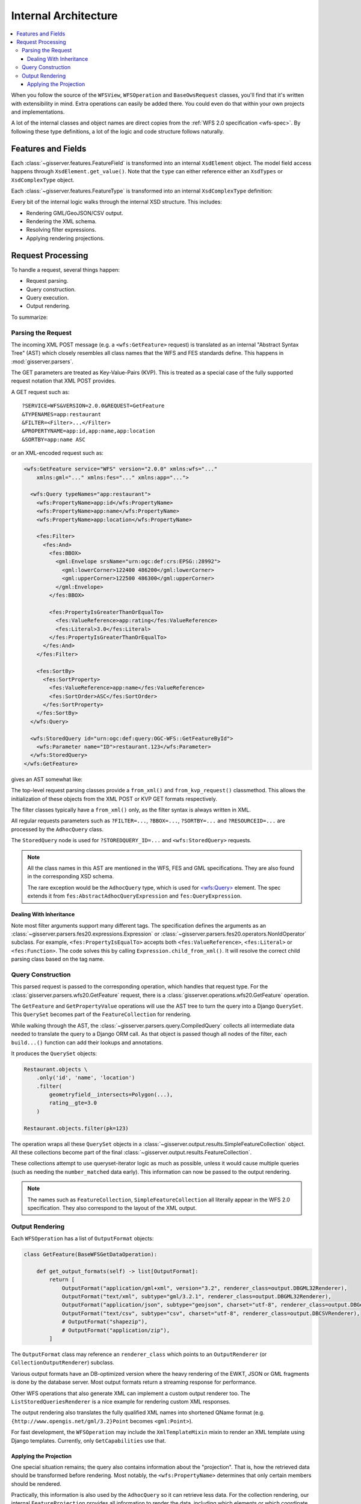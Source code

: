 Internal Architecture
=====================

.. contents:: :local:

When you follow the source of the ``WFSView``, ``WFSOperation`` and ``BaseOwsRequest`` classes,
you'll find that it's written with extensibility in mind.
Extra operations can easily be added there.
You could even do that within your own projects and implementations.

A lot of the internal classes and object names are direct copies from
the :ref:`WFS 2.0 specification <wfs-spec>`.
By following these type definitions, a lot of the logic and code structure follows naturally.

Features and Fields
-------------------

Each :class:`~gisserver.features.FeatureField` is transformed into
an internal ``XsdElement`` object. The model field access happens
through ``XsdElement.get_value()``.
Note that the ``type`` can either reference either an ``XsdTypes`` or ``XsdComplexType`` object.

.. graphviz::

    digraph foo {
        rankdir = LR;

        FeatureField [shape=box]
        XsdElement [shape=box]
        type [shape=none, label=".type"]
        model_attribute [shape=none, label=".model_attribute"]
        get_value [shape=none, label=".get_value(instance)"]

        FeatureField -> XsdElement [label=".xsd_element"]
        XsdElement -> model_attribute
        XsdElement -> type
        XsdElement -> get_value
    }

Each :class:`~gisserver.features.FeatureType` is transformed into
an internal ``XsdComplexType`` definition:

.. graphviz::

    digraph foo {
        rankdir = LR;

        FeatureType [shape=box]
        FeatureField [shape=box]
        XsdComplexType [shape=box]
        XsdElement [shape=box]
        XsdAttribute [shape=box]

        FeatureType -> FeatureField [label=".fields"]
        FeatureType -> XsdComplexType [label=".xsd_type"]
        XsdComplexType -> XsdElement [label=".elements"]
        XsdComplexType -> XsdAttribute [label=".attributes"]
    }

Every bit of the internal logic walks through the internal XSD structure.
This includes:

* Rendering GML/GeoJSON/CSV output.
* Rendering the XML schema.
* Resolving filter expressions.
* Applying rendering projections.

Request Processing
------------------

To handle a request, several things happen:

* Request parsing.
* Query construction.
* Query execution.
* Output rendering.

To summarize:

.. graphviz::

    digraph foo {
        rankdir = LR;
        node [shape=box]

        WFSView [label="WFSView"]
        parsing [label="gisserver.parsers.wfs20"]
        operations [label="gisserver.operations.wfs20"]
        validate_request [label=".validate_request()", shape=none]
        process_request [label=".process_request()", shape=none]
        getdata [label="retrieve data...", shape=none]

        WFSView -> parsing
        WFSView -> operations
        operations -> validate_request
        operations -> process_request
        process_request -> getdata

        rendering [label="gisserver.output"]
        process_request -> rendering
    }

Parsing the Request
~~~~~~~~~~~~~~~~~~~

The incoming XML POST message (e.g. a ``<wfs:GetFeature>`` request)
is translated as an internal "Abstract Syntax Tree" (AST)
which closely resembles all class names that the WFS and FES standards define.
This happens in :mod:`gisserver.parsers`.

The GET parameters are treated as Key-Value-Pairs (KVP).
This is treated as a special case of the fully
supported request notation that XML POST provides.

A GET request such as::

    ?SERVICE=WFS&VERSION=2.0.0&REQUEST=GetFeature
    &TYPENAMES=app:restaurant
    &FILTER=<Filter>...</Filter>
    &PROPERTYNAME=app:id,app:name,app:location
    &SORTBY=app:name ASC

or an XML-encoded request such as:

.. code-block:: xml

    <wfs:GetFeature service="WFS" version="2.0.0" xmlns:wfs="..."
        xmlns:gml="..." xmlns:fes="..." xmlns:app="...">

      <wfs:Query typeNames="app:restaurant">
        <wfs:PropertyName>app:id</wfs:PropertyName>
        <wfs:PropertyName>app:name</wfs:PropertyName>
        <wfs:PropertyName>app:location</wfs:PropertyName>

        <fes:Filter>
          <fes:And>
            <fes:BBOX>
              <gml:Envelope srsName="urn:ogc:def:crs:EPSG::28992">
                <gml:lowerCorner>122400 486200</gml:lowerCorner>
                <gml:upperCorner>122500 486300</gml:upperCorner>
              </gml:Envelope>
            </fes:BBOX>

            <fes:PropertyIsGreaterThanOrEqualTo>
              <fes:ValueReference>app:rating</fes:ValueReference>
              <fes:Literal>3.0</fes:Literal>
            </fes:PropertyIsGreaterThanOrEqualTo>
          </fes:And>
        </fes:Filter>

        <fes:SortBy>
          <fes:SortProperty>
            <fes:ValueReference>app:name</fes:ValueReference>
            <fes:SortOrder>ASC</fes:SortOrder>
          </fes:SortProperty>
        </fes:SortBy>
      </wfs:Query>

      <wfs:StoredQuery id="urn:ogc:def:query:OGC-WFS::GetFeatureById">
        <wfs:Parameter name="ID">restaurant.123</wfs:Parameter>
      </wfs:StoredQuery>
    </wfs:GetFeature>

gives an AST somewhat like:

.. graphviz::

    digraph foo {
        node [shape=box]

        GetFeature

        GetFeature -> QueryExpression [label=".queries[...]"]
        QueryExpression -> AdhocQuery [dir=back arrowtail=empty]

        AdhocQuery [label="AdhocQuery\n<wfs:Query>"]
        StoredQuery [label="StoredQuery\n<wfs:StoredQuery>"]

        AdhocQuery -> PropertyName [label=".property_names"]
        AdhocQuery -> Filter [label=".filter"]
        AdhocQuery -> SortBy [label=".sortBy"]

        BinaryComparisonOperator [label="BinaryComparisonOperator\n<fes:PropertyIsEqualTo>"]
        BinarySpatialOperator [label="BinarySpatialOperator\n<fes:BBOX>"]
        BinaryLogicOperator [label="BinaryLogicOperator\n<fes:And>"]
        Envelope [label="Envelope\n<gml:Envelope>"]

        Filter -> BinaryLogicOperator [label=".predicate"]
        BinaryLogicOperator -> BinarySpatialOperator
        BinaryLogicOperator -> BinaryComparisonOperator [label=".operands[...]"]
        BinarySpatialOperator -> Envelope [label=".operand2"]
        BinaryComparisonOperator -> ValueReference [label=".expression[0]"]
        BinaryComparisonOperator -> Literal [label=".expression[1]"]

        ValueReference2 [label="ValueReference"]
        SortBy -> SortProperty
        SortProperty -> ValueReference2
        SortProperty -> SortOrder

        QueryExpression -> StoredQuery [dir=back arrowtail=empty]
        StoredQuery -> StoredQueryImplementation [label=".implementation"]

        GetFeatureById
        custom [label="..."]
        StoredQueryImplementation -> GetFeatureById [dir=back arrowtail=empty]
        StoredQueryImplementation -> custom [dir=back arrowtail=empty]
    }

The top-level request parsing classes provide a ``from_xml()`` and ``from_kvp_request()`` classmethod.
This allows the initialization of these objects from the XML POST or KVP GET formats respectively.

The filter classes typically have a ``from_xml()`` only,
as the filter syntax is always written in XML.

All regular requests parameters such as ``?FILTER=...``, ``?BBOX=...``, ``?SORTBY=...``
and ``?RESOURCEID=...`` are processed by the ``AdhocQuery`` class.

The ``StoredQuery`` node is used for ``?STOREDQUERY_ID=...`` and ``<wfs:StoredQuery>`` requests.

.. note::
    All the class names in this AST are mentioned in the WFS, FES and GML specifications.
    They are also found in the corresponding XSD schema.

    The rare exception would be the ``AdhocQuery`` type, which is used for
    `<wfs:Query> <https://www.mediamaps.ch/ogc/schemas-xsdoc/sld/1.2/wfs_xsd.html#Query>`_ element.
    The spec extends it from ``fes:AbstractAdhocQueryExpression`` and ``fes:QueryExpression``.

Dealing With Inheritance
........................

Note most filter arguments support many different tags. The specification
defines the arguments as an :class:`~gisserver.parsers.fes20.expressions.Expression`
or :class:`~gisserver.parsers.fes20.operators.NonIdOperator` subclass.
For example, ``<fes:PropertyIsEqualTo>`` accepts
both ``<fes:ValueReference>``, ``<fes:Literal>`` or ``<fes:Function>``.
The code solves this by calling ``Expression.child_from_xml()``.
It will resolve the correct child parsing class based on the tag name.

Query Construction
~~~~~~~~~~~~~~~~~~

This parsed request is passed to the corresponding operation, which handles that request type.
For the :class:`gisserver.parsers.wfs20.GetFeature` request,
there is a :class:`gisserver.operations.wfs20.GetFeature` operation.

The ``GetFeature`` and ``GetPropertyValue`` operations will use the AST tree
to turn the query into a Django ``QuerySet``.
This ``QuerySet`` becomes part of the ``FeatureCollection`` for rendering.

.. graphviz::

    digraph foo {

        GetFeature [shape=box]
        QueryExpression [shape=box]
        FeatureCollection [shape=box]
        SimpleFeatureCollection [shape=box]
        validate_request [shape=none, label=".validate_request()", fontcolor="#1ba345"]
        process_request [shape=none, label=".process_request()", fontcolor="#1ba345"]
        get_results [shape=none, label=".get_results() / .get_hits()", fontcolor="#1ba345"]
        get_type_names [shape=none, label="query.get_type_names()", fontcolor="#1ba345"]
        get_queryset [shape=none, label=".get_queryset()", fontcolor="#1ba345"]
        build_query [shape=none, label=".build_query(compiler)", fontcolor="#1ba345"]
        compiler_get_queryset [shape=none, label="compiler.get_queryset()"]

        GetFeature -> validate_request
        GetFeature -> process_request
        validate_request -> get_type_names
        process_request -> get_results
        get_results -> QueryExpression

        QueryExpression -> get_queryset
        get_queryset -> build_query
        get_queryset -> compiler_get_queryset
        get_results -> FeatureCollection [rank=same]
        FeatureCollection -> SimpleFeatureCollection
    }

While walking through the AST, the :class:`~gisserver.parsers.query.CompiledQuery`
collects all intermediate data needed to translate the query to a Django ORM call.
As that object is passed though all nodes of the filter,
each ``build...()`` function can add their lookups and annotations.

It produces the ``QuerySet`` objects:

.. code-block:: python

    Restaurant.objects \
        .only('id', 'name', 'location')
        .filter(
            geometryfield__intersects=Polygon(...),
            rating__gte=3.0
        )

    Restaurant.objects.filter(pk=123)

The operation wraps all these ``QuerySet`` objects in a :class:`~gisserver.output.results.SimpleFeatureCollection` object.
All these collections become part of the final :class:`~gisserver.output.results.FeatureCollection`.

These collections attempt to use queryset-iterator logic as much as possible,
unless it would cause multiple queries (such as needing the ``number_matched`` data early).
This information can now be passed to the output rendering.

.. note::
    The names such as ``FeatureCollection``, ``SimpleFeatureCollection``
    all literally appear in the WFS 2.0 specification. They also correspond to the layout of the XML output.

Output Rendering
~~~~~~~~~~~~~~~~

Each ``WFSOperation`` has a list of ``OutputFormat`` objects:

.. code-block:: python

    class GetFeature(BaseWFSGetDataOperation):

        def get_output_formats(self) -> list[OutputFormat]:
            return [
                OutputFormat("application/gml+xml", version="3.2", renderer_class=output.DBGML32Renderer),
                OutputFormat("text/xml", subtype="gml/3.2.1", renderer_class=output.DBGML32Renderer),
                OutputFormat("application/json", subtype="geojson", charset="utf-8", renderer_class=output.DBGeoJsonRenderer),
                OutputFormat("text/csv", subtype="csv", charset="utf-8", renderer_class=output.DBCSVRenderer),
                # OutputFormat("shapezip"),
                # OutputFormat("application/zip"),
            ]

The ``OutputFormat`` class may reference an ``renderer_class`` which points to an ``OutputRenderer`` (or ``CollectionOutputRenderer``) subclass.

.. graphviz::

    digraph foo {
        node [shape=box]

        WFSOperation -> OutputFormat [label=".get_output_formats()"]
        OutputFormat -> OutputRenderer [label=".renderer_class"]

        OutputRenderer -> XmlOutputRenderer [dir=back arrowtail=empty]
        OutputRenderer -> CollectionOutputRenderer [dir=back arrowtail=empty]

        XmlOutputRenderer -> XmlSchemaRenderer [dir=back arrowtail=empty]
        XmlOutputRenderer -> ListStoredQueriesRenderer [dir=back arrowtail=empty]
        XmlOutputRenderer -> DescribeStoredQueriesRenderer [dir=back arrowtail=empty]

        XmlOutputRenderer -> GML32Renderer [dir=back arrowtail=empty]
        CollectionOutputRenderer -> GML32Renderer [dir=back arrowtail=empty]
        CollectionOutputRenderer -> CSVRenderer [dir=back arrowtail=empty]
        CollectionOutputRenderer -> GeoJsonRenderer [dir=back arrowtail=empty]

        GML32Renderer -> DBGML32Renderer [dir=back arrowtail=empty]
        CSVRenderer -> DBCSVRenderer [dir=back arrowtail=empty]
        GeoJsonRenderer -> DBGeoJsonRenderer [dir=back arrowtail=empty]
    }

Various output formats have an DB-optimized version where the heavy rendering
of the EWKT, JSON or GML fragments is done by the database server.
Most output formats return a streaming response for performance.

Other WFS operations that also generate XML can implement a custom output renderer too.
The ``ListStoredQueriesRenderer`` is a nice example for rendering custom XML responses.

The output rendering also translates the fully qualified XML names
into shortened QName format (e.g. ``{http://www.opengis.net/gml/3.2}Point`` becomes ``<gml:Point>``).

For fast development, the ``WFSOperation`` may include the ``XmlTemplateMixin`` mixin
to render an XML template using Django templates. Currently, only ``GetCapabilities`` use that.

Applying the Projection
.......................

One special situation remains; the query also contains information about the "projection".
That is, how the retrieved data should be transformed before rendering.
Most notably, the ``<wfs:PropertyName>`` determines that only certain members should be rendered.

Practically, this information is also used by the ``AdhocQuery`` so it can retrieve less data.
For the collection rendering, our internal ``FeatureProjection`` provides all information
to render the data, including which elements or which coordinate transformation to apply.

It also detects that relations can be prefetched, to avoid N-query calls for related models.
Just before rendering, the ``QuerySet`` is passed to a ``decorate_queryset()`` function
of the output format.
